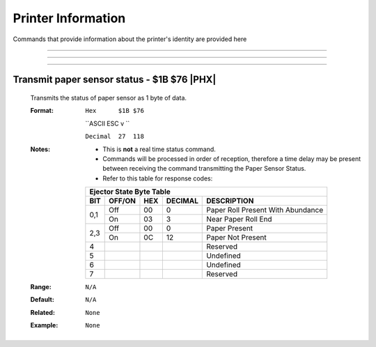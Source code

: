 .. index:: Printer Information

Printer Information
====================

Commands that provide information about the printer's identity are provided here

----

.. raw:: latex

    \clearpage

.. _1d49:  
.. index:: $1D $49 - Printer ID
.. py:attribute:: Printer ID - $1D $49

    Short description

    :Format: 
             ``Hex      $1D $49 n``

             ``ASCII    GS  I   n``

             ``Decimal  29  73  n``
    :Notes:
        - This command responds when the data buffer is processed. Therefore, a time delay between when the command is received and when the printer responds can occur. This time delay depends on the data buffer status and printer status.

        - Refer to this table for valid values of ``n``:

        +------+---------------------+-----------------------------------+
        |  n   | Printer ID          | Description                       |
        +======+=====================+===================================+
        | 1,29 | Printer Model ID    | [Model, Reserved, Reserved]       |
        +------+---------------------+-----------------------------------+
        | 2,50 | Type ID             | RESERVED (Reports $02)            |
        +------+---------------------+-----------------------------------+
        | 3,31 | Firmware Revision   | 4 character revision, e.g. "1.12" |
        +------+---------------------+-----------------------------------+

    :Range: ``1 ≤ n ≤ 3, 49 ≤ n ≤ 51``
    :Default: ``N/A``
    :Related: ``None``
    :Example Model:
        .. code-block:: none
            :emphasize-lines: 2

            write('\x1d\x49\x01')             
            >>> $5D $95 $59             # Reliance model code followed by 2 reserved bytes

    :Example Firmware Revision:
        .. code-block:: none
            :emphasize-lines: 2

            write('\x1d\x49\x03')             
            >>> $31 $2e $31 $32         # 1.12 in ASCII

----

.. _1d72:  
.. index:: $1D $72 - Transmit Status
.. py:attribute:: Transmit Status - $1D $72

    Transmits the paper sensor status based on the value of ``n``. 

    :Format: 
             ``Hex      $1D $72 n``

             ``ASCII    GS  r   n``

             ``Decimal  29  114 n``
    :Notes:
        - This is **not** a real time status command. 
        - Commands will be processed in order of reception, therefore a time delay may be present between receiving the command transmitting the Paper Sensor Status.
        - Refer to this table for response codes:

        +-----------------------------------------------------------------------+
        |     Ejector State Byte Table                                          |
        +-----+--------+------+---------+---------------------------------------+
        | BIT | OFF/ON | HEX  | DECIMAL | DESCRIPTION                           |
        +=====+========+======+=========+=======================================+
        | 0,1 | Off    | 00   | 0       | Paper Roll Present With Abundance     |
        |     +--------+------+---------+---------------------------------------+
        |     | On     | 03   | 3       | Near Paper Roll End                   |
        +-----+--------+------+---------+---------------------------------------+
        | 2,3 | Off    | 00   | 0       | Paper Present                         |
        |     +--------+------+---------+---------------------------------------+
        |     | On     | 0C   | 12      | Paper Not Present                     |
        +-----+--------+------+---------+---------------------------------------+
        | 4   |        |      |         | Reserved                              |
        +-----+--------+------+---------+---------------------------------------+
        | 5   |        |      |         | Undefined                             |
        +-----+--------+------+---------+---------------------------------------+
        | 6   |        |      |         | Undefined                             |
        +-----+--------+------+---------+---------------------------------------+
        | 7   |        |      |         | Reserved                              |
        +-----+--------+------+---------+---------------------------------------+

    :Range: ``n=1,49``
    :Default: ``N/A``
    :Related: ``None``

    :Example Paper Status:
        .. code-block:: none
            :emphasize-lines: 2

            write('\x1d\x72\x01')             
            >>> \x03                # Roll is present but near end  

----

.. _1b76:  
.. index:: $1B $76 - Transmit paper sensor status

Transmit paper sensor status - $1B $76 |PHX|
--------------------------------------------

    Transmits the status of paper sensor as 1 byte of data. 

    :Format: 
             ``Hex      $1B $76``

             ``ASCII    ESC  v ``

             ``Decimal  27  118``
    :Notes:
        - This is **not** a real time status command. 
        - Commands will be processed in order of reception, therefore a time delay may be present between receiving the command transmitting the Paper Sensor Status.
        - Refer to this table for response codes:

        +-----------------------------------------------------------------------+
        |     Ejector State Byte Table                                          |
        +-----+--------+------+---------+---------------------------------------+
        | BIT | OFF/ON | HEX  | DECIMAL | DESCRIPTION                           |
        +=====+========+======+=========+=======================================+
        | 0,1 | Off    | 00   | 0       | Paper Roll Present With Abundance     |
        |     +--------+------+---------+---------------------------------------+
        |     | On     | 03   | 3       | Near Paper Roll End                   |
        +-----+--------+------+---------+---------------------------------------+
        | 2,3 | Off    | 00   | 0       | Paper Present                         |
        |     +--------+------+---------+---------------------------------------+
        |     | On     | 0C   | 12      | Paper Not Present                     |
        +-----+--------+------+---------+---------------------------------------+
        | 4   |        |      |         | Reserved                              |
        +-----+--------+------+---------+---------------------------------------+
        | 5   |        |      |         | Undefined                             |
        +-----+--------+------+---------+---------------------------------------+
        | 6   |        |      |         | Undefined                             |
        +-----+--------+------+---------+---------------------------------------+
        | 7   |        |      |         | Reserved                              |
        +-----+--------+------+---------+---------------------------------------+

    :Range: ``N/A``
    :Default: ``N/A``
    :Related: ``None``

    :Example: ``None``
